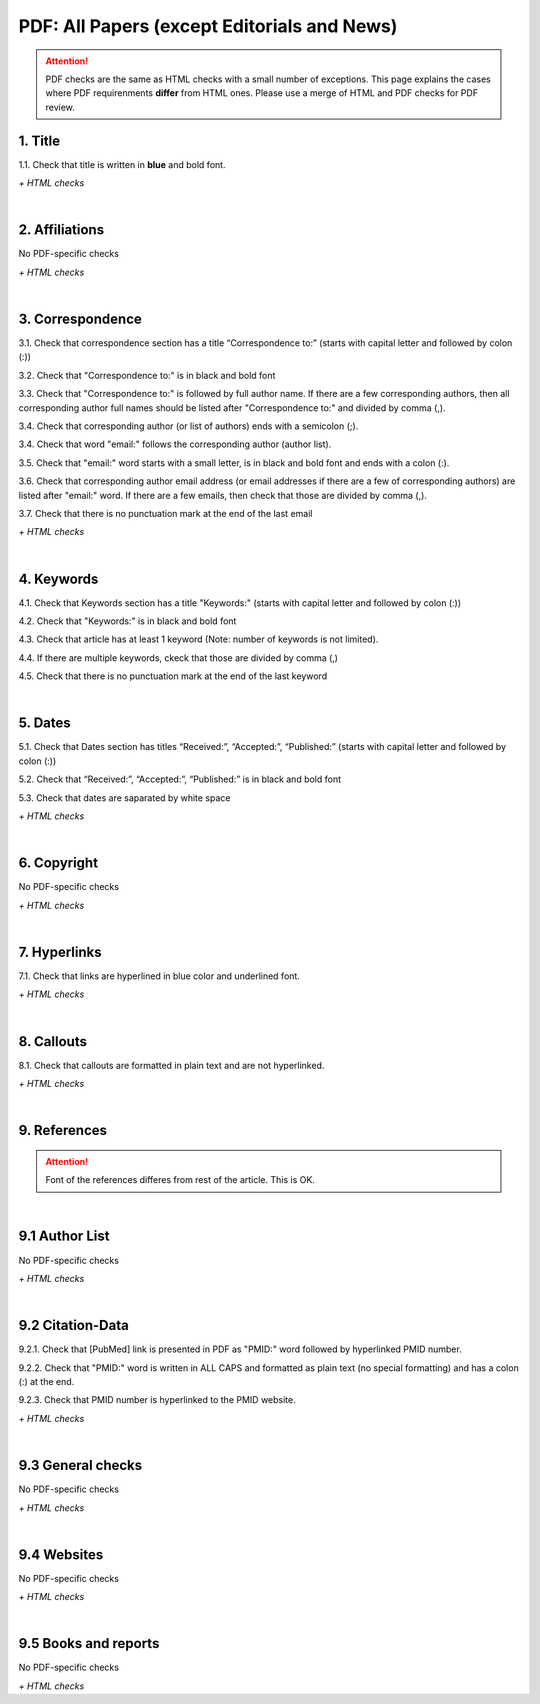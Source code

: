 .. _pdf_research_papers:

PDF: All Papers (except Editorials and News)
============================================

.. ATTENTION::
   	PDF checks are the same as HTML checks with a small number of exceptions. This page explains the cases where PDF requirenments **differ** from HTML ones.
   	Please use a merge of HTML and PDF checks for PDF review.


.. _title_pdf_research_papers:

1. Title
--------
1.1. Check that title is written in **blue** and bold font.

`+ HTML checks`

|
.. _affiliations_pdf_research_papers:

2. Affiliations
---------------
No PDF-specific checks

`+ HTML checks`

|
.. _correspondence_pdf_research_papers:

3. Correspondence
-----------------
3.1. Check that correspondence section has a title “Correspondence to:” (starts with capital letter and followed by colon (:))

3.2. Check that "Correspondence to:" is in black and bold font

3.3. Check that "Correspondence to:" is followed by full author name. If there are a few corresponding authors, then all corresponding author full names should be listed after "Correspondence to:" and divided by comma (,).

3.4. Check that corresponding author (or list of authors) ends with a semicolon (;).

3.4. Check that word "email:" follows the corresponding author (author list). 

3.5. Check that "email:" word starts with a small letter, is in black and bold font and ends with a colon (:).

3.6. Check that corresponding author email address (or email addresses if there are a few of corresponding authors) are listed after "email:" word. If there are a few emails, then check that those are divided by comma (,).

3.7. Check that there is no punctuation mark at the end of the last email


.. image:: /_static/correspndence_to.png
   :alt: Correspondence to


`+ HTML checks`

|
.. _keywords_pdf_research_papers:

4. Keywords
-----------

4.1. Check that Keywords section has a title "Keywords:" (starts with capital letter and followed by colon (:))

4.2. Check that "Keywords:" is in black and bold font

4.3. Check that article has at least 1 keyword (Note: number of keywords is not limited).

4.4. If there are multiple keywords, ckeck that those are divided by comma (,)

4.5. Check that there is no punctuation mark at the end of the last keyword


.. image:: /_static/keywords.png
   :alt: Keywords

|
.. _dates_pdf_research_papers:

5. Dates
--------

5.1. Check that Dates section has titles “Received:”, “Accepted:”, “Published:” (starts with capital letter and followed by colon (:))

5.2. Check that “Received:”, “Accepted:”, “Published:” is in black and bold font

5.3. Check that dates are saparated by white space 

.. image:: /_static/dates.png
   :alt: Dates


`+ HTML checks`

|
.. _copyright_pdf_research_papers:

6. Copyright
------------
No PDF-specific checks

`+ HTML checks`


|
.. _hyperlinks_pdf_research_papers:

7. Hyperlinks
--------------
7.1. Check that links are hyperlined in blue color and underlined font.


.. image:: /_static/hyperlink.png
   :alt: Hyperlink


`+ HTML checks`


|
.. _callouts_pdf_research_papers:

8. Callouts
-----------
8.1. Check that callouts are formatted in plain text and are not hyperlinked.


.. image:: /_static/callouts.png
   :alt: Hyperlink


`+ HTML checks`

|
.. _references_pdf_research_papers:

9. References
-------------

.. ATTENTION::
   	Font of the references differes from rest of the article. This is OK. 

|
.. _author_list_pdf_research_papers:

9.1 Author List
----------------
No PDF-specific checks

`+ HTML checks`

|
.. _citation_data_pdf_research_papers:

9.2 Citation-Data
-------------------

9.2.1. Check that [PubMed] link is presented in PDF as "PMID:" word followed by hyperlinked PMID number.

9.2.2. Check that "PMID:" word is written in ALL CAPS and formatted as plain text (no special formatting) and has a colon (:) at the end.

9.2.3. Check that PMID number is hyperlinked to the PMID website.

.. image:: /_static/PMIDlink.png
   :alt: PMIDlink


`+ HTML checks`

|
.. _general_checks_pdf_research_papers:

9.3 General checks
------------------
No PDF-specific checks

`+ HTML checks`


|
.. _websites_pdf_research_papers:

9.4 Websites
------------
No PDF-specific checks

`+ HTML checks`

|
.. _books_pdf_research_papers:

9.5 Books and reports
----------------------
No PDF-specific checks

`+ HTML checks`



.. |br| raw:: html

   <br />

.. |span_format_start| raw:: html
   
   <span style='font-family:"Source Code Pro", sans-serif; font-weight: bold; text-align:center;'>

.. |span_end| raw:: html
   
   </span>